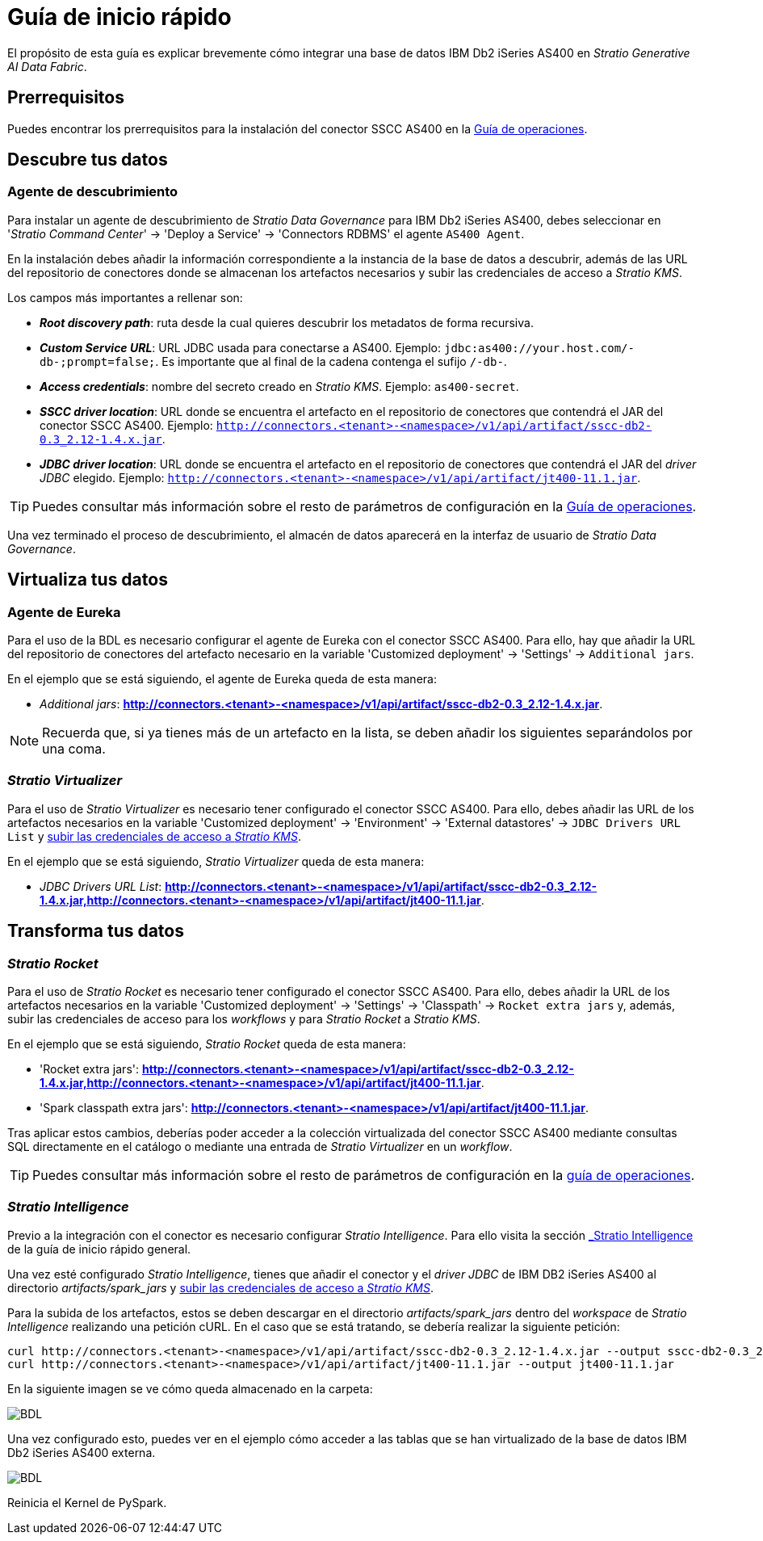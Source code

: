 = Guía de inicio rápido

El propósito de esta guía es explicar brevemente cómo integrar una base de datos IBM Db2 iSeries AS400 en _Stratio Generative AI Data Fabric_.

== Prerrequisitos

Puedes encontrar los prerrequisitos para la instalación del conector SSCC AS400 en la xref:as400:operations-guide.adoc#_prerrequisitos[Guía de operaciones].

== Descubre tus datos

=== Agente de descubrimiento

Para instalar un agente de descubrimiento de _Stratio Data Governance_ para IBM Db2 iSeries AS400, debes seleccionar en '_Stratio Command Center_' -> 'Deploy a Service' -> 'Connectors RDBMS' el agente `AS400 Agent`.

En la instalación debes añadir la información correspondiente a la instancia de la base de datos a descubrir, además de las URL del repositorio de conectores donde se almacenan los artefactos necesarios y subir las credenciales de acceso a _Stratio KMS_.

Los campos más importantes a rellenar son:

* *_Root discovery path_*: ruta desde la cual quieres descubrir los metadatos de forma recursiva.
* *_Custom Service URL_*: URL JDBC usada para conectarse a AS400. Ejemplo: `jdbc:as400://your.host.com/-db-;prompt=false;`. Es importante que al final de la cadena contenga el sufijo `/-db-`.
* *_Access credentials_*: nombre del secreto creado en _Stratio KMS_. Ejemplo: `as400-secret`.
* *_SSCC driver location_*: URL donde se encuentra el artefacto en el repositorio de conectores que contendrá el JAR del conector SSCC AS400. Ejemplo: `http://connectors.<tenant>-<namespace>/v1/api/artifact/sscc-db2-0.3_2.12-1.4.x.jar`.
* *_JDBC driver location_*: URL donde se encuentra el artefacto en el repositorio de conectores que contendrá el JAR del _driver JDBC_ elegido. Ejemplo: `http://connectors.<tenant>-<namespace>/v1/api/artifact/jt400-11.1.jar`.

TIP: Puedes consultar más información sobre el resto de parámetros de configuración en la xref:as400:operations-guide.adoc[Guía de operaciones].

Una vez terminado el proceso de descubrimiento, el almacén de datos aparecerá en la interfaz de usuario de _Stratio Data Governance_.

== Virtualiza tus datos

=== Agente de Eureka

Para el uso de la BDL es necesario configurar el agente de Eureka con el conector SSCC AS400. Para ello, hay que añadir la URL del repositorio de conectores del artefacto necesario en la variable 'Customized deployment' -> 'Settings' -> `Additional jars`.

En el ejemplo que se está siguiendo, el agente de Eureka queda de esta manera:

* _Additional jars_: *http://connectors.<tenant>-<namespace>/v1/api/artifact/sscc-db2-0.3_2.12-1.4.x.jar*.

NOTE: Recuerda que, si ya tienes más de un artefacto en la lista, se deben añadir los siguientes separándolos por una coma.

=== _Stratio Virtualizer_

Para el uso de _Stratio Virtualizer_ es necesario tener configurado el conector SSCC AS400. Para ello, debes añadir las URL de los artefactos necesarios en la variable 'Customized deployment' -> 'Environment' -> 'External datastores' -> `JDBC Drivers URL List` y xref:as400:operations-guide.adoc[subir las credenciales de acceso a _Stratio KMS_].

En el ejemplo que se está siguiendo, _Stratio Virtualizer_ queda de esta manera:

* _JDBC Drivers URL List_: *http://connectors.<tenant>-<namespace>/v1/api/artifact/sscc-db2-0.3_2.12-1.4.x.jar,http://connectors.<tenant>-<namespace>/v1/api/artifact/jt400-11.1.jar*.

== Transforma tus datos

=== _Stratio Rocket_

Para el uso de _Stratio Rocket_ es necesario tener configurado el conector SSCC AS400. Para ello, debes añadir la URL de los artefactos necesarios en la variable 'Customized deployment' -> 'Settings' -> 'Classpath' -> `Rocket extra jars` y, además, subir las credenciales de acceso para los _workflows_ y para _Stratio Rocket_ a _Stratio KMS_.

En el ejemplo que se está siguiendo, _Stratio Rocket_ queda de esta manera:

* 'Rocket extra jars': *http://connectors.<tenant>-<namespace>/v1/api/artifact/sscc-db2-0.3_2.12-1.4.x.jar,http://connectors.<tenant>-<namespace>/v1/api/artifact/jt400-11.1.jar*.
* 'Spark classpath extra jars': *http://connectors.<tenant>-<namespace>/v1/api/artifact/jt400-11.1.jar*.

Tras aplicar estos cambios, deberías poder acceder a la colección virtualizada del conector SSCC AS400 mediante consultas SQL directamente en el catálogo o mediante una entrada de _Stratio Virtualizer_ en un _workflow_.

TIP: Puedes consultar más información sobre el resto de parámetros de configuración en la xref:as400:operations-guide.adoc#rocket-configuration[guía de operaciones].

=== _Stratio Intelligence_

Previo a la integración con el conector es necesario configurar _Stratio Intelligence_. Para ello visita la sección xref:ROOT:quick-start-guide#_stratio_intelligence[_Stratio Intelligence_] de la guía de inicio rápido general.

Una vez esté configurado _Stratio Intelligence_, tienes que añadir el conector y el _driver JDBC_ de IBM DB2 iSeries AS400 al directorio _artifacts/spark++_++jars_ y xref:as400:operations-guide.adoc[subir las credenciales de acceso a _Stratio KMS_].

Para la subida de los artefactos, estos se deben descargar en el directorio _artifacts/spark++_++jars_ dentro del _workspace_ de _Stratio Intelligence_ realizando una petición cURL. En el caso que se está tratando, se debería realizar la siguiente petición:

[source,bash]
----
curl http://connectors.<tenant>-<namespace>/v1/api/artifact/sscc-db2-0.3_2.12-1.4.x.jar --output sscc-db2-0.3_2.12-1.4.x.jar
curl http://connectors.<tenant>-<namespace>/v1/api/artifact/jt400-11.1.jar --output jt400-11.1.jar
----

En la siguiente imagen se ve cómo queda almacenado en la carpeta:

image::as400-intelligence-packages.png[BDL]

Una vez configurado esto, puedes ver en el ejemplo cómo acceder a las tablas que se han virtualizado de la base de datos IBM Db2 iSeries AS400 externa.

image::as400-intelligence-consulta.png[BDL]

Reinicia el Kernel de PySpark.
